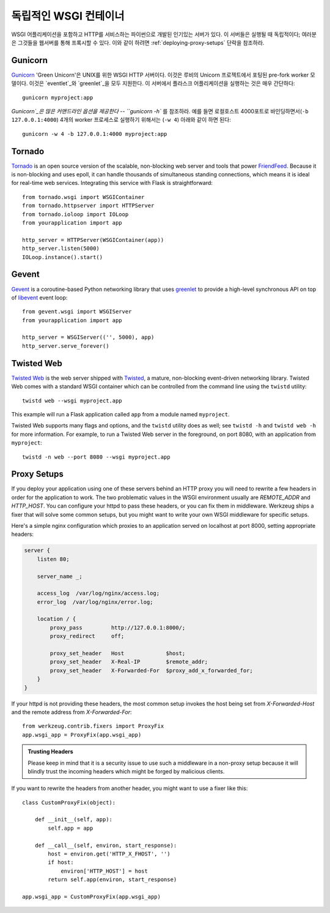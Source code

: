 .. _deploying-wsgi-standalone:

독립적인 WSGI 컨테이너
======================

WSGI 어플리케이션을 포함하고 HTTP를 서비스하는 파이썬으로 개발된 인기있는 서버가 있다.
이 서버들은 실행될 때 독립적이다; 여러분은 그것들을 웹서버를 통해 프록시할 수 있다.
이와 같이 하려면 :ref:`deploying-proxy-setups` 단락을 참조하라.

Gunicorn
--------

`Gunicorn`_ 'Green Unicorn'은 UNIX를 위한 WSGI HTTP 서버이다.
이것은 루비의 Unicorn 프로젝트에서 포팅된 pre-fork worker 모델이다.
이것은 `eventlet`_와 `greenlet`_을 모두 지원한다. 
이 서버에서 플라스크 어플리케이션을 실행하는 것은 매우 간단하다::

    gunicorn myproject:app

`Gunicorn`_은 많은 커맨드라인 옵션을 제공한다 -- ``gunicorn -h`` 를 참조하라.
예를 들면 로컬호스트 4000포트로 바인딩하면서(``-b 127.0.0.1:4000``) 
4개의 worker 프로세스로 실행하기 위해서는 (``-w 4``) 아래와 같이 하면 된다::

    gunicorn -w 4 -b 127.0.0.1:4000 myproject:app

.. _Gunicorn: http://gunicorn.org/
.. _eventlet: http://eventlet.net/
.. _greenlet: http://codespeak.net/py/0.9.2/greenlet.html

Tornado
--------

`Tornado`_ is an open source version of the scalable, non-blocking web
server and tools that power `FriendFeed`_.  Because it is non-blocking and
uses epoll, it can handle thousands of simultaneous standing connections,
which means it is ideal for real-time web services.  Integrating this
service with Flask is straightforward::

    from tornado.wsgi import WSGIContainer
    from tornado.httpserver import HTTPServer
    from tornado.ioloop import IOLoop
    from yourapplication import app

    http_server = HTTPServer(WSGIContainer(app))
    http_server.listen(5000)
    IOLoop.instance().start()


.. _Tornado: http://www.tornadoweb.org/
.. _FriendFeed: http://friendfeed.com/

Gevent
-------

`Gevent`_ is a coroutine-based Python networking library that uses
`greenlet`_ to provide a high-level synchronous API on top of `libevent`_
event loop::

    from gevent.wsgi import WSGIServer
    from yourapplication import app

    http_server = WSGIServer(('', 5000), app)
    http_server.serve_forever()

.. _Gevent: http://www.gevent.org/
.. _greenlet: http://codespeak.net/py/0.9.2/greenlet.html
.. _libevent: http://monkey.org/~provos/libevent/

Twisted Web
-----------

`Twisted Web`_ is the web server shipped with `Twisted`_, a mature,
non-blocking event-driven networking library. Twisted Web comes with a
standard WSGI container which can be controlled from the command line using
the ``twistd`` utility::

    twistd web --wsgi myproject.app

This example will run a Flask application called ``app`` from a module named
``myproject``.

Twisted Web supports many flags and options, and the ``twistd`` utility does
as well; see ``twistd -h`` and ``twistd web -h`` for more information. For
example, to run a Twisted Web server in the foreground, on port 8080, with an
application from ``myproject``::

    twistd -n web --port 8080 --wsgi myproject.app

.. _Twisted: https://twistedmatrix.com/
.. _Twisted Web: https://twistedmatrix.com/trac/wiki/TwistedWeb

.. _deploying-proxy-setups:

Proxy Setups
------------

If you deploy your application using one of these servers behind an HTTP proxy
you will need to rewrite a few headers in order for the application to work.
The two problematic values in the WSGI environment usually are `REMOTE_ADDR`
and `HTTP_HOST`.  You can configure your httpd to pass these headers, or you
can fix them in middleware.  Werkzeug ships a fixer that will solve some common
setups, but you might want to write your own WSGI middleware for specific
setups.

Here's a simple nginx configuration which proxies to an application served on
localhost at port 8000, setting appropriate headers:

.. sourcecode:: nginx

    server {
        listen 80;

        server_name _;

        access_log  /var/log/nginx/access.log;
        error_log  /var/log/nginx/error.log;

        location / {
            proxy_pass         http://127.0.0.1:8000/;
            proxy_redirect     off;

            proxy_set_header   Host             $host;
            proxy_set_header   X-Real-IP        $remote_addr;
            proxy_set_header   X-Forwarded-For  $proxy_add_x_forwarded_for;
        }
    }

If your httpd is not providing these headers, the most common setup invokes the
host being set from `X-Forwarded-Host` and the remote address from
`X-Forwarded-For`::

    from werkzeug.contrib.fixers import ProxyFix
    app.wsgi_app = ProxyFix(app.wsgi_app)

.. admonition:: Trusting Headers

   Please keep in mind that it is a security issue to use such a middleware in
   a non-proxy setup because it will blindly trust the incoming headers which
   might be forged by malicious clients.

If you want to rewrite the headers from another header, you might want to
use a fixer like this::

    class CustomProxyFix(object):

        def __init__(self, app):
            self.app = app

        def __call__(self, environ, start_response):
            host = environ.get('HTTP_X_FHOST', '')
            if host:
                environ['HTTP_HOST'] = host
            return self.app(environ, start_response)

    app.wsgi_app = CustomProxyFix(app.wsgi_app)
